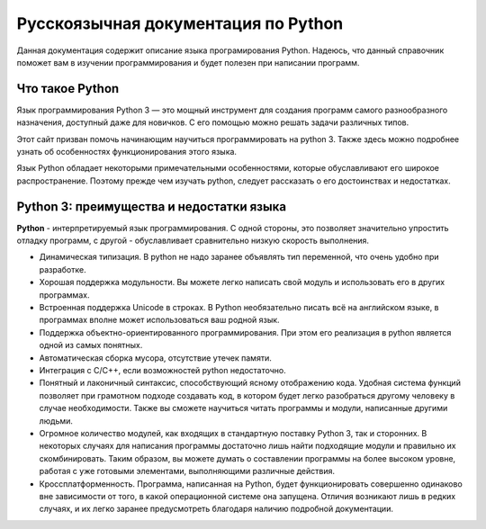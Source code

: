 ***********************************
Русскоязычная документация по Python
***********************************

Данная документация содержит описание языка програмирования Python.
Надеюсь, что данный справочник поможет вам в изучении программирования и будет полезен при написании программ.


Что такое Python
================
Язык программирования Python 3 — это мощный инструмент для создания программ самого разнообразного назначения, доступный даже для новичков. С его помощью можно решать задачи различных типов.

Этот сайт призван помочь начинающим научиться программировать на python 3. Также здесь можно подробнее узнать об особенностях функционирования этого языка.

Язык Python обладает некоторыми примечательными особенностями, которые обуславливают его широкое распространение. Поэтому прежде чем изучать python, следует рассказать о его достоинствах и недостатках.

Python 3: преимущества и недостатки языка
=========================================
**Python** - интерпретируемый язык программирования. С одной стороны, это позволяет значительно упростить отладку программ, с другой - обуславливает сравнительно низкую скорость выполнения.

* Динамическая типизация. В python не надо заранее объявлять тип переменной, что очень удобно при разработке.
* Хорошая поддержка модульности. Вы можете легко написать свой модуль и использовать его в других программах.
* Встроенная поддержка Unicode в строках. В Python необязательно писать всё на английском языке, в программах вполне может использоваться ваш родной язык.
* Поддержка объектно-ориентированного программирования. При этом его реализация в python является одной из самых понятных.
* Автоматическая сборка мусора, отсутствие утечек памяти.
* Интеграция с C/C++, если возможностей python недостаточно.
* Понятный и лаконичный синтаксис, способствующий ясному отображению кода. Удобная система функций позволяет при грамотном подходе создавать код, в котором будет легко разобраться другому человеку в случае необходимости. Также вы сможете научиться читать программы и модули, написанные другими людьми.
* Огромное количество модулей, как входящих в стандартную поставку Python 3, так и сторонних. В некоторых случаях для написания программы достаточно лишь найти подходящие модули и правильно их скомбинировать. Таким образом, вы можете думать о составлении программы на более высоком уровне, работая с уже готовыми элементами, выполняющими различные действия.
* Кроссплатформенность. Программа, написанная на Python, будет функционировать совершенно одинаково вне зависимости от того, в какой операционной системе она запущена. Отличия возникают лишь в редких случаях, и их легко заранее предусмотреть благодаря наличию подробной документации.
